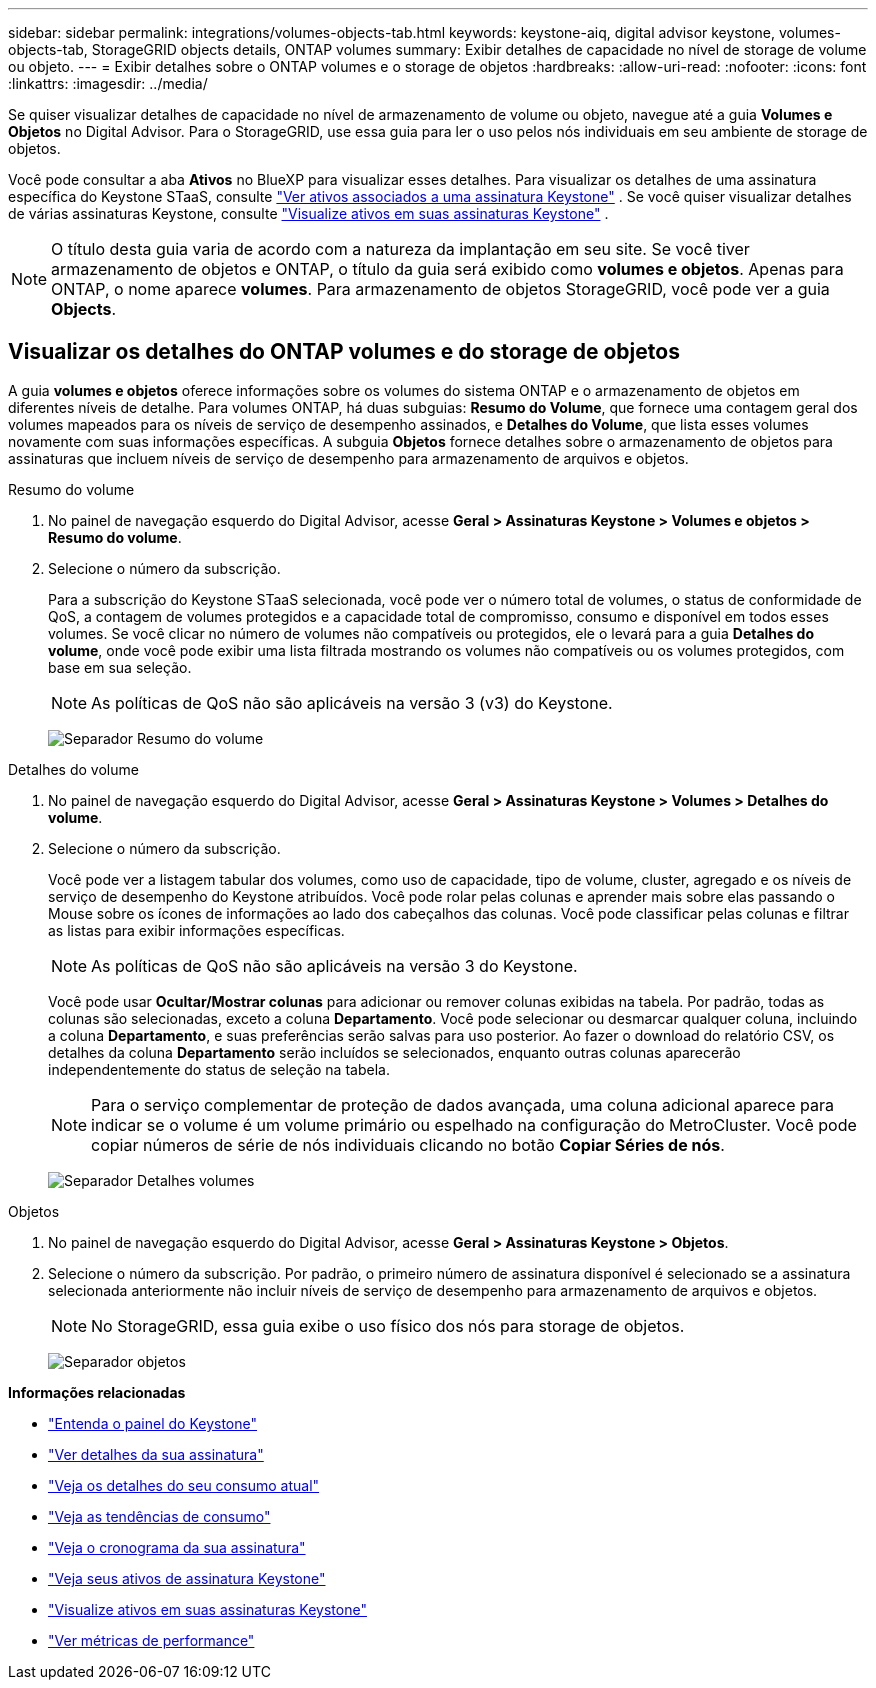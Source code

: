---
sidebar: sidebar 
permalink: integrations/volumes-objects-tab.html 
keywords: keystone-aiq, digital advisor keystone, volumes-objects-tab, StorageGRID objects details, ONTAP volumes 
summary: Exibir detalhes de capacidade no nível de storage de volume ou objeto. 
---
= Exibir detalhes sobre o ONTAP volumes e o storage de objetos
:hardbreaks:
:allow-uri-read: 
:nofooter: 
:icons: font
:linkattrs: 
:imagesdir: ../media/


[role="lead"]
Se quiser visualizar detalhes de capacidade no nível de armazenamento de volume ou objeto, navegue até a guia *Volumes e Objetos* no Digital Advisor. Para o StorageGRID, use essa guia para ler o uso pelos nós individuais em seu ambiente de storage de objetos.

Você pode consultar a aba *Ativos* no BlueXP para visualizar esses detalhes. Para visualizar os detalhes de uma assinatura específica do Keystone STaaS, consulte link:../integrations/assets-tab.html["Ver ativos associados a uma assinatura Keystone"] . Se você quiser visualizar detalhes de várias assinaturas Keystone, consulte link:../integrations/assets.html["Visualize ativos em suas assinaturas Keystone"] .


NOTE: O título desta guia varia de acordo com a natureza da implantação em seu site. Se você tiver armazenamento de objetos e ONTAP, o título da guia será exibido como *volumes e objetos*. Apenas para ONTAP, o nome aparece *volumes*. Para armazenamento de objetos StorageGRID, você pode ver a guia *Objects*.



== Visualizar os detalhes do ONTAP volumes e do storage de objetos

A guia *volumes e objetos* oferece informações sobre os volumes do sistema ONTAP e o armazenamento de objetos em diferentes níveis de detalhe. Para volumes ONTAP, há duas subguias: *Resumo do Volume*, que fornece uma contagem geral dos volumes mapeados para os níveis de serviço de desempenho assinados, e *Detalhes do Volume*, que lista esses volumes novamente com suas informações específicas. A subguia *Objetos* fornece detalhes sobre o armazenamento de objetos para assinaturas que incluem níveis de serviço de desempenho para armazenamento de arquivos e objetos.

[role="tabbed-block"]
====
.Resumo do volume
--
. No painel de navegação esquerdo do Digital Advisor, acesse *Geral > Assinaturas Keystone > Volumes e objetos > Resumo do volume*.
. Selecione o número da subscrição.
+
Para a subscrição do Keystone STaaS selecionada, você pode ver o número total de volumes, o status de conformidade de QoS, a contagem de volumes protegidos e a capacidade total de compromisso, consumo e disponível em todos esses volumes. Se você clicar no número de volumes não compatíveis ou protegidos, ele o levará para a guia *Detalhes do volume*, onde você pode exibir uma lista filtrada mostrando os volumes não compatíveis ou os volumes protegidos, com base em sua seleção.

+

NOTE: As políticas de QoS não são aplicáveis na versão 3 (v3) do Keystone.

+
image:volume-summary-2.png["Separador Resumo do volume"]



--
.Detalhes do volume
--
. No painel de navegação esquerdo do Digital Advisor, acesse *Geral > Assinaturas Keystone > Volumes > Detalhes do volume*.
. Selecione o número da subscrição.
+
Você pode ver a listagem tabular dos volumes, como uso de capacidade, tipo de volume, cluster, agregado e os níveis de serviço de desempenho do Keystone atribuídos. Você pode rolar pelas colunas e aprender mais sobre elas passando o Mouse sobre os ícones de informações ao lado dos cabeçalhos das colunas. Você pode classificar pelas colunas e filtrar as listas para exibir informações específicas.

+

NOTE: As políticas de QoS não são aplicáveis na versão 3 do Keystone.

+
Você pode usar *Ocultar/Mostrar colunas* para adicionar ou remover colunas exibidas na tabela. Por padrão, todas as colunas são selecionadas, exceto a coluna *Departamento*. Você pode selecionar ou desmarcar qualquer coluna, incluindo a coluna *Departamento*, e suas preferências serão salvas para uso posterior. Ao fazer o download do relatório CSV, os detalhes da coluna *Departamento* serão incluídos se selecionados, enquanto outras colunas aparecerão independentemente do status de seleção na tabela.

+

NOTE: Para o serviço complementar de proteção de dados avançada, uma coluna adicional aparece para indicar se o volume é um volume primário ou espelhado na configuração do MetroCluster. Você pode copiar números de série de nós individuais clicando no botão *Copiar Séries de nós*.

+
image:volume-details-3.png["Separador Detalhes volumes"]



--
.Objetos
--
. No painel de navegação esquerdo do Digital Advisor, acesse *Geral > Assinaturas Keystone > Objetos*.
. Selecione o número da subscrição. Por padrão, o primeiro número de assinatura disponível é selecionado se a assinatura selecionada anteriormente não incluir níveis de serviço de desempenho para armazenamento de arquivos e objetos.
+

NOTE: No StorageGRID, essa guia exibe o uso físico dos nós para storage de objetos.

+
image:objects-details.png["Separador objetos"]



--
====
*Informações relacionadas*

* link:../integrations/dashboard-overview.html["Entenda o painel do Keystone"]
* link:../integrations/subscriptions-tab.html["Ver detalhes da sua assinatura"]
* link:../integrations/current-usage-tab.html["Veja os detalhes do seu consumo atual"]
* link:../integrations/consumption-tab.html["Veja as tendências de consumo"]
* link:../integrations/subscription-timeline.html["Veja o cronograma da sua assinatura"]
* link:../integrations/assets-tab.html["Veja seus ativos de assinatura Keystone"]
* link:../integrations/assets.html["Visualize ativos em suas assinaturas Keystone"]
* link:../integrations/performance-tab.html["Ver métricas de performance"]

